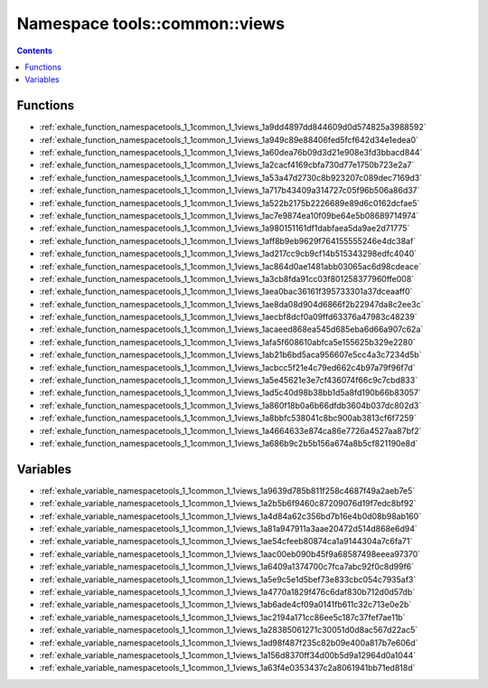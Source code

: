 
.. _namespace_tools__common__views:

Namespace tools::common::views
==============================


.. contents:: Contents
   :local:
   :backlinks: none





Functions
---------


- :ref:`exhale_function_namespacetools_1_1common_1_1views_1a9dd4897dd844609d0d574825a3988592`

- :ref:`exhale_function_namespacetools_1_1common_1_1views_1a949c89e88406fed5fcf642d34e1edea0`

- :ref:`exhale_function_namespacetools_1_1common_1_1views_1a60dea76b09d3d21e908e3fd3bbacd844`

- :ref:`exhale_function_namespacetools_1_1common_1_1views_1a2cacf4169cbfa730d77e1750b723e2a7`

- :ref:`exhale_function_namespacetools_1_1common_1_1views_1a53a47d2730c8b923207c089dec7169d3`

- :ref:`exhale_function_namespacetools_1_1common_1_1views_1a717b43409a314727c05f96b506a86d37`

- :ref:`exhale_function_namespacetools_1_1common_1_1views_1a522b2175b2226689e89d6c0162dcfae5`

- :ref:`exhale_function_namespacetools_1_1common_1_1views_1ac7e9874ea10f09be64e5b08689714974`

- :ref:`exhale_function_namespacetools_1_1common_1_1views_1a980151161df1dabfaea5da9ae2d71775`

- :ref:`exhale_function_namespacetools_1_1common_1_1views_1aff8b9eb9629f764155555246e4dc38af`

- :ref:`exhale_function_namespacetools_1_1common_1_1views_1ad217cc9cb9cf14b515343298edfc4040`

- :ref:`exhale_function_namespacetools_1_1common_1_1views_1ac864d0ae1481abb03065ac6d98cdeace`

- :ref:`exhale_function_namespacetools_1_1common_1_1views_1a3cb8fda91cc03f801258377960ffe008`

- :ref:`exhale_function_namespacetools_1_1common_1_1views_1aea0bac36161f395733301a37dceaaff0`

- :ref:`exhale_function_namespacetools_1_1common_1_1views_1ae8da08d904d6866f2b22947da8c2ee3c`

- :ref:`exhale_function_namespacetools_1_1common_1_1views_1aecbf8dcf0a09ffd63376a47983c48239`

- :ref:`exhale_function_namespacetools_1_1common_1_1views_1acaeed868ea545d685eba6d66a907c62a`

- :ref:`exhale_function_namespacetools_1_1common_1_1views_1afa5f608610abfca5e155625b329e2280`

- :ref:`exhale_function_namespacetools_1_1common_1_1views_1ab21b6bd5aca956607e5cc4a3c7234d5b`

- :ref:`exhale_function_namespacetools_1_1common_1_1views_1acbcc5f21e4c79ed662c4b97a79f96f7d`

- :ref:`exhale_function_namespacetools_1_1common_1_1views_1a5e45621e3e7cf436074f66c9c7cbd833`

- :ref:`exhale_function_namespacetools_1_1common_1_1views_1ad5c40d98b38bb1d5a8fd190b66b83057`

- :ref:`exhale_function_namespacetools_1_1common_1_1views_1a860f18b0a6b66dfdb3604b037dc802d3`

- :ref:`exhale_function_namespacetools_1_1common_1_1views_1a8bbfc538041c8bc900ab3813cf6f7259`

- :ref:`exhale_function_namespacetools_1_1common_1_1views_1a4664633e874ca86e7726a4527aa87bf2`

- :ref:`exhale_function_namespacetools_1_1common_1_1views_1a686b9c2b5b156a674a8b5cf821190e8d`


Variables
---------


- :ref:`exhale_variable_namespacetools_1_1common_1_1views_1a9639d785b811f258c4687f49a2aeb7e5`

- :ref:`exhale_variable_namespacetools_1_1common_1_1views_1a2b5b6f9460c87209076d19f7edc8bf92`

- :ref:`exhale_variable_namespacetools_1_1common_1_1views_1a4d84a62c356bd7b16e4b0d08b98ab160`

- :ref:`exhale_variable_namespacetools_1_1common_1_1views_1a81a947911a3aae20472d514d868e6d94`

- :ref:`exhale_variable_namespacetools_1_1common_1_1views_1ae54cfeeb80874ca1a9144304a7c6fa71`

- :ref:`exhale_variable_namespacetools_1_1common_1_1views_1aac00eb090b45f9a68587498eeea97370`

- :ref:`exhale_variable_namespacetools_1_1common_1_1views_1a6409a1374700c7fca7abc92f0c8d99f6`

- :ref:`exhale_variable_namespacetools_1_1common_1_1views_1a5e9c5e1d5bef73e833cbc054c7935af3`

- :ref:`exhale_variable_namespacetools_1_1common_1_1views_1a4770a1829f476c6daf830b712d0d57db`

- :ref:`exhale_variable_namespacetools_1_1common_1_1views_1ab6ade4cf09a0141fb611c32c713e0e2b`

- :ref:`exhale_variable_namespacetools_1_1common_1_1views_1ac2194a171cc86ee5c187c37fef7ae11b`

- :ref:`exhale_variable_namespacetools_1_1common_1_1views_1a28385061271c30051d0d8ac567d22ac5`

- :ref:`exhale_variable_namespacetools_1_1common_1_1views_1ad98f487f235c82b09e400a817b7e606d`

- :ref:`exhale_variable_namespacetools_1_1common_1_1views_1a156d8370ff34d00b5d9a12964d0a1044`

- :ref:`exhale_variable_namespacetools_1_1common_1_1views_1a63f4e0353437c2a8061941bb71ed818d`

